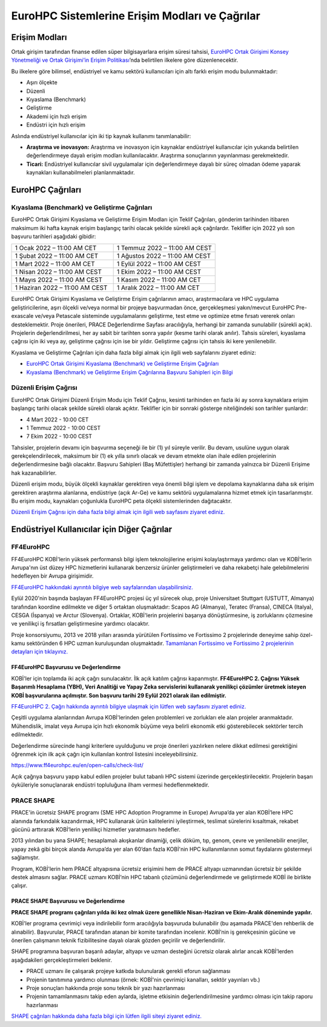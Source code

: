 ================================================
EuroHPC Sistemlerine Erişim Modları ve Çağrılar
================================================

---------------
Erişim Modları
---------------

Ortak girişim tarafından finanse edilen süper bilgisayarlara erişim süresi tahsisi, `EuroHPC Ortak Girişimi Konsey Yönetmeliği ve Ortak Girişimi’in Erişim Politikası <https://eurohpc-ju.europa.eu/sites/default/files/2021-10/Decision%2018.2021%20-%20Access%20policy.pdf>`_’nda belirtilen ilkelere göre düzenlenecektir.

Bu ilkelere göre bilimsel, endüstriyel ve kamu sektörü kullanıcıları için altı farklı erişim modu bulunmaktadır:

* Aşırı ölçekte
* Düzenli
* Kıyaslama (Benchmark)
* Geliştirme
* Akademi için hızlı erişim
* Endüstri için hızlı erişim

Aslında endüstriyel kullanıcılar için iki tip kaynak kullanımı tanımlanabilir:

* **Araştırma ve inovasyon:** Araştırma ve inovasyon için kaynaklar endüstriyel kullanıcılar için yukarıda belirtilen değerlendirmeye dayalı erişim modları kullanılacaktır. Araştırma sonuçlarının yayınlanması gerekmektedir. 
* **Ticari:** Endüstriyel kullanıcılar sivil uygulamalar için değerlendirmeye dayalı bir süreç olmadan ödeme yaparak kaynakları kullanabilmeleri planlanmaktadır.

-------------------
EuroHPC Çağrıları
-------------------

Kıyaslama (Benchmark) ve Geliştirme Çağrıları
==============================================

EuroHPC Ortak Girişimi Kıyaslama ve Geliştirme Erişim Modları için Teklif Çağrıları, gönderim tarihinden itibaren maksimum iki hafta kaynak erişim başlangıç tarihi olacak şekilde sürekli açık çağrılardır. Teklifler için 2022 yılı son başvuru tarihleri aşağıdaki gibidir:


.. list-table::
   :widths: 40 40
 
   * - 1 Ocak 2022 – 11:00 AM CET
     - 1 Temmuz 2022 – 11:00 AM CEST
   * - 1 Şubat 2022 – 11:00 AM CET
     - 1 Ağustos 2022 – 11:00 AM CEST
   * - 1 Mart 2022 – 11:00 AM CET
     - 1 Eylül 2022 – 11:00 AM CEST
   * - 1 Nisan 2022 – 11:00 AM CEST
     - 1 Ekim 2022 – 11:00 AM CEST
   * - 1 Mayıs 2022 – 11:00 AM CEST
     - 1 Kasım 2022 – 11:00 AM CET
   * - 1 Haziran 2022 – 11:00 AM CEST
     - 1 Aralık 2022 – 11:00 AM CET

EuroHPC Ortak Girişimi Kıyaslama ve Geliştirme Erişim çağrılarının amacı, araştırmacılara ve HPC uygulama geliştiricilerine, aşırı ölçekli ve/veya normal bir projeye başvurmadan önce, gerçekleşmesi yakın/mevcut EuroHPC Pre-exascale ve/veya Petascale sisteminde uygulamalarını geliştirme, test etme ve optimize etme fırsatı vererek onları desteklemektir. Proje önerileri, PRACE Değerlendirme Sayfası aracılığıyla, herhangi bir zamanda sunulabilir (sürekli açık). Projelerin değerlendirilmesi, her ay sabit bir tarihten sonra yapılır (kesme tarihi olarak anılır). Tahsis süreleri, kıyaslama çağrısı için iki veya ay, geliştirme çağrısı için ise bir yıldır. Geliştirme çağrısı için tahsis iki kere yenilenebilir.

Kıyaslama ve Geliştirme Çağrıları için daha fazla bilgi almak için ilgili web sayfalarını ziyaret ediniz:

* `EuroHPC Ortak Girişimi Kıyaslama (Benchmark) ve Geliştirme Erişim Çağrıları <https://prace-ri.eu/hpc-access/eurohpc-access/eurohpc-ju-benchmark-and-development-access-calls/>`_ 
* `Kıyaslama (Benchmark) ve Geliştirme Erişim Çağrılarına Başvuru Sahipleri için Bilgi <https://prace-ri.eu/benchmark-and-development-access-information-for-applicants/>`_

Düzenli Erişim Çağrısı
=======================

EuroHPC Ortak Girişimi Düzenli Erişim Modu için Teklif Çağrısı, kesinti tarihinden en fazla iki ay sonra kaynaklara erişim başlangıç tarihi olacak şekilde sürekli olarak açıktır. Teklifler için bir sonraki gösterge niteliğindeki son tarihler şunlardır:

* 4 Mart 2022 - 10:00 CET
* 1 Temmuz 2022 - 10:00 CEST
* 7 Ekim 2022 - 10:00 CEST

Tahsisler, projelerin devamı için başvurma seçeneği ile bir (1) yıl süreyle verilir. Bu devam, usulüne uygun olarak gerekçelendirilecek, maksimum bir (1) ek yılla sınırlı olacak ve devam etmekte olan ihale edilen projelerinin değerlendirmesine bağlı olacaktır. Başvuru Sahipleri (Baş Müfettişler) herhangi bir zamanda yalnızca bir Düzenli Erişime hak kazanabilirler.

Düzenli erişim modu, büyük ölçekli kaynaklar gerektiren veya önemli bilgi işlem ve depolama kaynaklarına daha sık erişim gerektiren araştırma alanlarına, endüstriye (açık Ar-Ge) ve kamu sektörü uygulamalarına hizmet etmek için tasarlanmıştır. Bu erişim modu, kaynakları çoğunlukla EuroHPC peta ölçekli sistemlerinden dağıtacaktır.

`Düzenli Erişim Çağrısı için daha fazla bilgi almak için ilgili web sayfasını ziyaret ediniz. <https://prace-ri.eu/hpc-access/eurohpc-access/eurohpc-ju-call-for-proposals-for-regular-access-mode//>`_


----------------------------------------------
Endüstriyel Kullanıcılar için Diğer Çağrılar
----------------------------------------------

FF4EuroHPC
===========

FF4EuroHPC KOBİ'lerin yüksek performanslı bilgi işlem teknolojilerine erişimi kolaylaştırmaya yardımcı olan ve KOBİ’lerin Avrupa'nın üst düzey HPC hizmetlerini kullanarak benzersiz ürünler geliştirmeleri ve daha rekabetçi hale gelebilmelerini hedefleyen bir Avrupa girişimidir.

`FF4EuroHPC hakkındaki ayrıntılı bilgiye web sayfalarından ulaşabilirsiniz. <https://www.ff4eurohpc.eu/en/about/about-the-project/>`_


Eylül 2020'nin başında başlayan FF4EuroHPC projesi üç yıl sürecek olup, proje Universitaet Stuttgart (USTUTT, Almanya) tarafından koordine edilmekte ve diğer 5 ortaktan oluşmaktadır: Scapos AG (Almanya), Teratec (Fransa), CINECA (Italya), CESGA (İspanya) ve Arctur (Slovenya). Ortaklar, KOBİ'lerin projelerini başarıya dönüştürmesine, iş zorluklarını çözmesine ve yenilikçi iş fırsatları geliştirmesine yardımcı olacaktır.

Proje konsorsiyumu, 2013 ve 2018 yılları arasında yürütülen Fortissimo ve Fortissimo 2 projelerinde deneyime sahip özel-kamu sektöründen 6 HPC uzman kuruluşundan oluşmaktadır. `Tamamlanan Fortissimo ve Fortissimo 2 projelerinin detayları için tıklayınız. <https://www.fortissimo-project.eu>`_

FF4EuroHPC Başvurusu ve Değerlendirme
---------------------------------------

KOBİ'ler için toplamda iki açık çağrı sunulacaktır. İlk açık katılım çağrısı kapanmıştır. **FF4EuroHPC 2. Çağrısı Yüksek Başarımlı Hesaplama (YBH), Veri Analitiği ve Yapay Zeka servislerini kullanarak yenilikçi çözümler üretmek isteyen KOBİ başvurularına açılmıştır. Son başvuru tarihi 29 Eylül 2021 olarak ilan edilmiştir.**

`FF4EuroHPC 2. Çağrı hakkında ayrıntılı bilgiye ulaşmak için lütfen web sayfasını ziyaret ediniz. <https://www.ff4eurohpc.eu/calls>`_

Çeşitli uygulama alanlarından Avrupa KOBİ'lerinden gelen problemleri ve zorlukları ele alan projeler aranmaktadır. Mühendislik, imalat veya Avrupa için hızlı ekonomik büyüme veya belirli ekonomik etki gösterebilecek sektörler tercih edilmektedir.

Değerlendirme sürecinde hangi kriterlere uyulduğunu ve proje önerileri yazılırken nelere dikkat edilmesi gerektiğini öğrenmek için ilk açık çağrı için kullanılan kontrol listesini inceleyebilirsiniz. 

https://www.ff4eurohpc.eu/en/open-calls/check-list/

Açık çağrıya başvuru yapıp kabul edilen projeler bulut tabanlı HPC sistemi üzerinde gerçekleştirilecektir. Projelerin başarı öyküleriyle sonuçlanarak endüstri topluluğuna ilham vermesi hedeflenmektedir. 

PRACE SHAPE
============

PRACE'in ücretsiz SHAPE programı (SME HPC Adoption Programme in Europe) Avrupa’da yer alan KOBİ’lere HPC alanında farkındalık kazandırmak, HPC kullanarak ürün kalitelerini iyileştirmek, teslimat sürelerini kısaltmak, rekabet gücünü arttırarak KOBİ’lerin yenilikçi hizmetler yaratmasını hedefler. 

2013 yılından bu yana SHAPE; hesaplamalı akışkanlar dinamiği, çelik döküm, tıp, genom, çevre ve yenilenebilir enerjiler, yapay zekâ gibi birçok alanda Avrupa’da yer alan 60’dan fazla KOBİ'nin HPC kullanımlarının somut faydalarını göstermeyi sağlamıştır.

Program, KOBİ'lerin hem PRACE altyapısına ücretsiz erişimini hem de PRACE altyapı uzmanından ücretsiz bir şekilde destek almasını sağlar.  PRACE uzmanı KOBİ’nin HPC tabanlı çözümünü değerlendirmede ve geliştirmede KOBİ ile birlikte çalışır.

PRACE SHAPE Başvurusu ve Değerlendirme
------------------------------------------

**PRACE SHAPE programı çağrıları yılda iki kez olmak üzere genellikle Nisan-Haziran ve Ekim-Aralık döneminde yapılır.** 

KOBİ'ler programa çevrimiçi veya indirilebilir form aracılığıyla başvuruda bulunabilir (bu aşamada PRACE'den rehberlik de alınabilir). Başvurular, PRACE tarafından atanan bir komite tarafından incelenir. KOBİ’nin iş gerekçesinin gücüne ve önerilen çalışmanın teknik fizibilitesine dayalı olarak gözden geçirilir ve değerlendirilir. 

SHAPE programına başvuran başarılı adaylar, altyapı ve uzman desteğini ücretsiz olarak alırlar ancak KOBİ’lerden aşağıdakileri gerçekleştirmeleri beklenir.

• PRACE uzmanı ile çalışarak projeye katkıda bulunularak gerekli eforun sağlanması
• Projenin tanıtımına yardımcı olunması (örnek: KOBİ'nin çevrimiçi kanalları, sektör yayınları vb.)
• Proje sonuçları hakkında proje sonu teknik bir yazı hazırlanması
• Projenin tamamlanmasını takip eden aylarda, işletme etkisinin değerlendirilmesine yardımcı olması için takip raporu hazırlanması

`SHAPE çağrıları hakkında daha fazla bilgi için lütfen ilgili siteyi ziyaret ediniz. <https://prace-ri.eu/prace-for-industry/shape-access-for-smes/>`_
